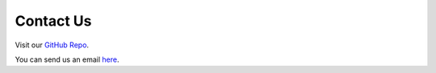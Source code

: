 Contact Us
==========

Visit our `GitHub Repo <https://github.com/SUMO2Unity/SUMO2Unity>`_.

You can send us an email `here <mailto:ahmadmd.york@gmail.com>`_.
